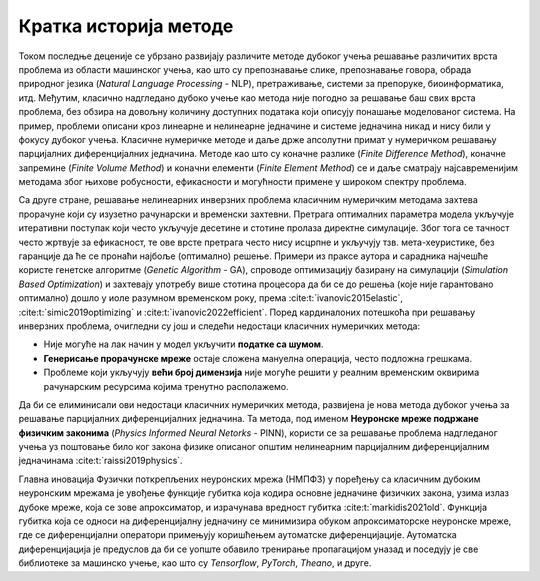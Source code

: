 .. _istorija:

Кратка историја методе
================================

Током последње деценије се убрзано развијају различите методе дубоког учења решавање различитих врста проблема из области машинског учења, као што су препознавање слике, препознавање говора, обрада природног језика (*Natural Language Processing* - NLP), претраживање, системи за препоруке, биоинформатика, итд. Међутим, класично надгледано дубоко учење као метода није погодно за решавање баш свих врста проблема, без обзира на довољну количину доступних података који описују понашање моделованог система. На пример, проблеми описани кроз линеарне и нелинеарне једначине и системе једначина никад и нису били у фокусу дубоког учења. Класичне нумеричке методе и даље држе апсолутни примат у нумеричком решавању парцијалних диференцијалних једначина. Методе као што су коначне разлике (*Finite Difference Method*), коначне запремине (*Finite Volume Method*) и коначни елементи (*Finite Element Method*) се и даље сматрају најсавременијим методама због њихове робусности, ефикасности и могућности примене у широком спектру проблема.

Са друге стране, решавање нелинеарних инверзних проблема класичним нумеричким методама захтева прорачуне који су изузетно рачунарски и временски захтевни. Претрага оптималних параметра модела укључује итеративни поступак који често укључује десетине и стотине пролаза директне симулације. Због тога се тачност често жртвује за ефикасност, те ове врсте претрага често нису исцрпне и укључују тзв. мета-хеуристике, без гаранције да ће се пронаћи најбоље (оптимално) решење. Примери из праксе аутора и сарадника најчешће користе генетске алгоритме (*Genetic Algorithm* - GA), спроводе оптимизацију базирану на симулацији (*Simulation Based Optimization*) и захтевају употребу више стотина процесора да би се до решења (које није гарантовано оптимално) дошло у иоле разумном временском року, према :cite:t:`ivanovic2015elastic`, :cite:t:`simic2019optimizing` и :cite:t:`ivanovic2022efficient`. Поред кардиналоних потешкоћа при решавању инверзних проблема, очигледни су још и следећи недостаци класичних нумеричких метода:

- Није могуће на лак начин у модел укључити **податке са шумом**.
- **Генерисање прорачунске мреже** остаје сложена мануелна операција, често подложна грешкама. 
- Проблеме који укључују **већи број димензија** није могуће решити у реалним временским оквирима рачунарским ресурсима којима тренутно располажемо. 

Да би се елиминисали ови недостаци класичних нумеричких метода, развијена је нова метода дубоког учења за решавање парцијалних диференцијалних једначина. Та методa, под именом **Неуронске мреже подржане физичким законима** (*Physics Informed Neural Netorks* - PINN), користи се за решавање проблема надгледаног учења уз поштовање било ког закона физике описаног општим нелинеарним парцијалним диференцијалним једначинама :cite:t:`raissi2019physics`.

Главна иновација Фузички поткрепљених неуронских мрежа (НМПФЗ) у поређењу са класичним дубоким неуронским мрежама је увођење функције губитка која кодира основне једначине физичких закона, узима излаз дубоке мреже, која се зове апроксиматор, и израчунава вредност губитка :cite:t:`markidis2021old`. Функција губитка која се односи на  диференцијалну једначину се минимизира обуком апроксиматорске неуронске мреже, где се диференцијални оператори примењују коришћењем аутоматске диференцијације. Аутоматска диференцијација је предуслов да би се уопште обавило тренирање пропагацијом уназад и поседују је све библиотеке за машинско учење, као што су *Tensorflow*, *PyTorch*, *Theano*, и друге.
